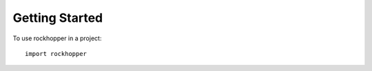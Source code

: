 ===============
Getting Started
===============

To use rockhopper in a project::

    import rockhopper
